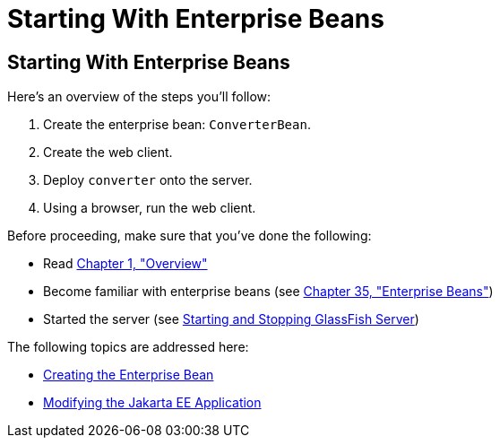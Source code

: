 Starting With Enterprise Beans
==============================

[[A1249349]][[starting-with-enterprise-beans]]

Starting With Enterprise Beans
------------------------------

Here's an overview of the steps you'll follow:

1.  Create the enterprise bean: `ConverterBean`.
2.  Create the web client.
3.  Deploy `converter` onto the server.
4.  Using a browser, run the web client.

Before proceeding, make sure that you've done the following:

* Read link:overview/overview.html#BNAAW[Chapter 1, "Overview"]
* Become familiar with enterprise beans (see
link:ejb-intro/ejb-intro.html#GIJSZ[Chapter 35, "Enterprise Beans"])
* Started the server (see link:usingexamples/usingexamples002.html#BNADI[Starting and
Stopping GlassFish Server])

The following topics are addressed here:

* link:ejb-gettingstarted002.html#GIPSS[Creating the Enterprise Bean]
* link:ejb-gettingstarted003.html#GIPTI[Modifying the Jakarta EE
Application]
